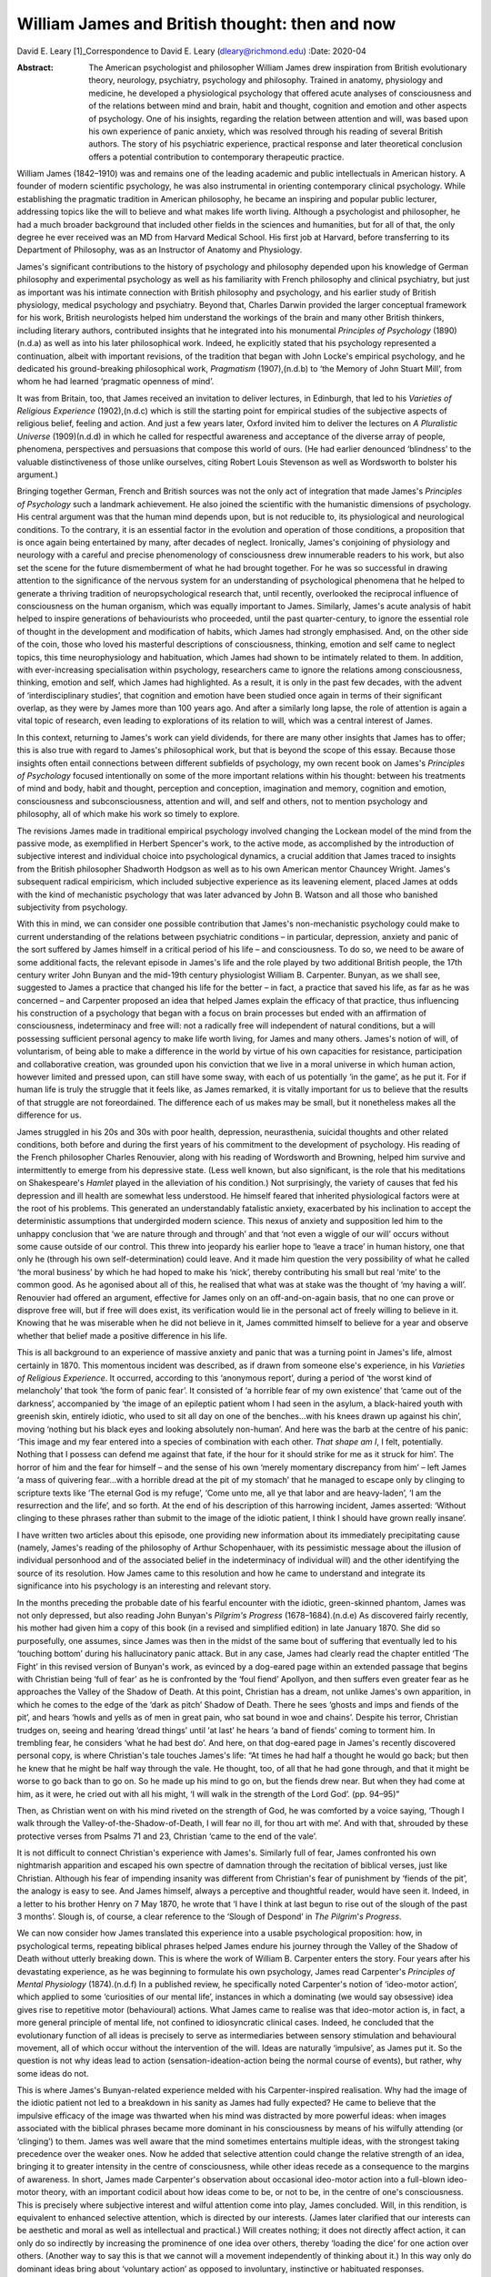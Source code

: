 ===============================================
William James and British thought: then and now
===============================================

David E. Leary [1]_Correspondence to David E. Leary
(dleary@richmond.edu)
:Date: 2020-04

:Abstract:
   The American psychologist and philosopher William James drew
   inspiration from British evolutionary theory, neurology, psychiatry,
   psychology and philosophy. Trained in anatomy, physiology and
   medicine, he developed a physiological psychology that offered acute
   analyses of consciousness and of the relations between mind and
   brain, habit and thought, cognition and emotion and other aspects of
   psychology. One of his insights, regarding the relation between
   attention and will, was based upon his own experience of panic
   anxiety, which was resolved through his reading of several British
   authors. The story of his psychiatric experience, practical response
   and later theoretical conclusion offers a potential contribution to
   contemporary therapeutic practice.


.. contents::
   :depth: 3
..

William James (1842–1910) was and remains one of the leading academic
and public intellectuals in American history. A founder of modern
scientific psychology, he was also instrumental in orienting
contemporary clinical psychology. While establishing the pragmatic
tradition in American philosophy, he became an inspiring and popular
public lecturer, addressing topics like the will to believe and what
makes life worth living. Although a psychologist and philosopher, he had
a much broader background that included other fields in the sciences and
humanities, but for all of that, the only degree he ever received was an
MD from Harvard Medical School. His first job at Harvard, before
transferring to its Department of Philosophy, was as an Instructor of
Anatomy and Physiology.

James's significant contributions to the history of psychology and
philosophy depended upon his knowledge of German philosophy and
experimental psychology as well as his familiarity with French
philosophy and clinical psychiatry, but just as important was his
intimate connection with British philosophy and psychology, and his
earlier study of British physiology, medical psychology and psychiatry.
Beyond that, Charles Darwin provided the larger conceptual framework for
his work, British neurologists helped him understand the workings of the
brain and many other British thinkers, including literary authors,
contributed insights that he integrated into his monumental *Principles
of Psychology* (1890)(n.d.a) as well as into his later philosophical
work. Indeed, he explicitly stated that his psychology represented a
continuation, albeit with important revisions, of the tradition that
began with John Locke's empirical psychology, and he dedicated his
ground-breaking philosophical work, *Pragmatism* (1907),(n.d.b) to ‘the
Memory of John Stuart Mill’, from whom he had learned ‘pragmatic
openness of mind’.

It was from Britain, too, that James received an invitation to deliver
lectures, in Edinburgh, that led to his *Varieties of Religious
Experience* (1902),(n.d.c) which is still the starting point for
empirical studies of the subjective aspects of religious belief, feeling
and action. And just a few years later, Oxford invited him to deliver
the lectures on *A Pluralistic Universe* (1909)(n.d.d) in which he
called for respectful awareness and acceptance of the diverse array of
people, phenomena, perspectives and persuasions that compose this world
of ours. (He had earlier denounced ‘blindness’ to the valuable
distinctiveness of those unlike ourselves, citing Robert Louis Stevenson
as well as Wordsworth to bolster his argument.)

Bringing together German, French and British sources was not the only
act of integration that made James's *Principles of Psychology* such a
landmark achievement. He also joined the scientific with the humanistic
dimensions of psychology. His central argument was that the human mind
depends upon, but is not reducible to, its physiological and
neurological conditions. To the contrary, it is an essential factor in
the evolution and operation of those conditions, a proposition that is
once again being entertained by many, after decades of neglect.
Ironically, James's conjoining of physiology and neurology with a
careful and precise phenomenology of consciousness drew innumerable
readers to his work, but also set the scene for the future dismemberment
of what he had brought together. For he was so successful in drawing
attention to the significance of the nervous system for an understanding
of psychological phenomena that he helped to generate a thriving
tradition of neuropsychological research that, until recently,
overlooked the reciprocal influence of consciousness on the human
organism, which was equally important to James. Similarly, James's acute
analysis of habit helped to inspire generations of behaviourists who
proceeded, until the past quarter-century, to ignore the essential role
of thought in the development and modification of habits, which James
had strongly emphasised. And, on the other side of the coin, those who
loved his masterful descriptions of consciousness, thinking, emotion and
self came to neglect topics, this time neurophysiology and habituation,
which James had shown to be intimately related to them. In addition,
with ever-increasing specialisation within psychology, researchers came
to ignore the relations among consciousness, thinking, emotion and self,
which James had highlighted. As a result, it is only in the past few
decades, with the advent of ‘interdisciplinary studies’, that cognition
and emotion have been studied once again in terms of their significant
overlap, as they were by James more than 100 years ago. And after a
similarly long lapse, the role of attention is again a vital topic of
research, even leading to explorations of its relation to will, which
was a central interest of James.

In this context, returning to James's work can yield dividends, for
there are many other insights that James has to offer; this is also true
with regard to James's philosophical work, but that is beyond the scope
of this essay. Because those insights often entail connections between
different subfields of psychology, my own recent book on James's
*Principles of Psychology* focused intentionally on some of the more
important relations within his thought: between his treatments of mind
and body, habit and thought, perception and conception, imagination and
memory, cognition and emotion, consciousness and subconsciousness,
attention and will, and self and others, not to mention psychology and
philosophy, all of which make his work so timely to explore.

The revisions James made in traditional empirical psychology involved
changing the Lockean model of the mind from the passive mode, as
exemplified in Herbert Spencer's work, to the active mode, as
accomplished by the introduction of subjective interest and individual
choice into psychological dynamics, a crucial addition that James traced
to insights from the British philosopher Shadworth Hodgson as well as to
his own American mentor Chauncey Wright. James's subsequent radical
empiricism, which included subjective experience as its leavening
element, placed James at odds with the kind of mechanistic psychology
that was later advanced by John B. Watson and all those who banished
subjectivity from psychology.

With this in mind, we can consider one possible contribution that
James's non-mechanistic psychology could make to current understanding
of the relations between psychiatric conditions – in particular,
depression, anxiety and panic of the sort suffered by James himself in a
critical period of his life – and consciousness. To do so, we need to be
aware of some additional facts, the relevant episode in James's life and
the role played by two additional British people, the 17th century
writer John Bunyan and the mid-19th century physiologist William B.
Carpenter. Bunyan, as we shall see, suggested to James a practice that
changed his life for the better – in fact, a practice that saved his
life, as far as he was concerned – and Carpenter proposed an idea that
helped James explain the efficacy of that practice, thus influencing his
construction of a psychology that began with a focus on brain processes
but ended with an affirmation of consciousness, indeterminacy and free
will: not a radically free will independent of natural conditions, but a
will possessing sufficient personal agency to make life worth living,
for James and many others. James's notion of will, of voluntarism, of
being able to make a difference in the world by virtue of his own
capacities for resistance, participation and collaborative creation, was
grounded upon his conviction that we live in a moral universe in which
human action, however limited and pressed upon, can still have some
sway, with each of us potentially ‘in the game’, as he put it. For if
human life is truly the struggle that it feels like, as James remarked,
it is vitally important for us to believe that the results of that
struggle are not foreordained. The difference each of us makes may be
small, but it nonetheless makes all the difference for us.

James struggled in his 20s and 30s with poor health, depression,
neurasthenia, suicidal thoughts and other related conditions, both
before and during the first years of his commitment to the development
of psychology. His reading of the French philosopher Charles Renouvier,
along with his reading of Wordsworth and Browning, helped him survive
and intermittently to emerge from his depressive state. (Less well
known, but also significant, is the role that his meditations on
Shakespeare's *Hamlet* played in the alleviation of his condition.) Not
surprisingly, the variety of causes that fed his depression and ill
health are somewhat less understood. He himself feared that inherited
physiological factors were at the root of his problems. This generated
an understandably fatalistic anxiety, exacerbated by his inclination to
accept the deterministic assumptions that undergirded modern science.
This nexus of anxiety and supposition led him to the unhappy conclusion
that ‘we are nature through and through’ and that ‘not even a wiggle of
our will’ occurs without some cause outside of our control. This threw
into jeopardy his earlier hope to ‘leave a trace’ in human history, one
that only he (through his own self-determination) could leave. And it
made him question the very possibility of what he called ‘the moral
business’ by which he had hoped to make his ‘nick’, thereby contributing
his small but real ‘mite’ to the common good. As he agonised about all
of this, he realised that what was at stake was the thought of ‘my
having a will’. Renouvier had offered an argument, effective for James
only on an off-and-on-again basis, that no one can prove or disprove
free will, but if free will does exist, its verification would lie in
the personal act of freely willing to believe in it. Knowing that he was
miserable when he did not believe in it, James committed himself to
believe for a year and observe whether that belief made a positive
difference in his life.

This is all background to an experience of massive anxiety and panic
that was a turning point in James's life, almost certainly in 1870. This
momentous incident was described, as if drawn from someone else's
experience, in his *Varieties of Religious Experience*. It occurred,
according to this ‘anonymous report’, during a period of ‘the worst kind
of melancholy’ that took ‘the form of panic fear’. It consisted of ‘a
horrible fear of my own existence’ that ‘came out of the darkness’,
accompanied by ‘the image of an epileptic patient whom I had seen in the
asylum, a black-haired youth with greenish skin, entirely idiotic, who
used to sit all day on one of the benches…with his knees drawn up
against his chin’, moving ‘nothing but his black eyes and looking
absolutely non-human’. And here was the barb at the centre of his panic:
‘This image and my fear entered into a species of combination with each
other. *That shape am I*, I felt, potentially. Nothing that I possess
can defend me against that fate, if the hour for it should strike for me
as it struck for him’. The horror of him and the fear for himself – and
the sense of his own ‘merely momentary discrepancy from him’ – left
James ‘a mass of quivering fear…with a horrible dread at the pit of my
stomach’ that he managed to escape only by clinging to scripture texts
like ‘The eternal God is my refuge’, ‘Come unto me, all ye that labor
and are heavy-laden’, ‘I am the resurrection and the life’, and so
forth. At the end of his description of this harrowing incident, James
asserted: ‘Without clinging to these phrases rather than submit to the
image of the idiotic patient, I think I should have grown really
insane’.

I have written two articles about this episode, one providing new
information about its immediately precipitating cause (namely, James's
reading of the philosophy of Arthur Schopenhauer, with its pessimistic
message about the illusion of individual personhood and of the
associated belief in the indeterminacy of individual will) and the other
identifying the source of its resolution. How James came to this
resolution and how he came to understand and integrate its significance
into his psychology is an interesting and relevant story.

In the months preceding the probable date of his fearful encounter with
the idiotic, green-skinned phantom, James was not only depressed, but
also reading John Bunyan's *Pilgrim's Progress* (1678–1684).(n.d.e) As
discovered fairly recently, his mother had given him a copy of this book
(in a revised and simplified edition) in late January 1870. She did so
purposefully, one assumes, since James was then in the midst of the same
bout of suffering that eventually led to his ‘touching bottom’ during
his hallucinatory panic attack. But in any case, James had clearly read
the chapter entitled ‘The Fight’ in this revised version of Bunyan's
work, as evinced by a dog-eared page within an extended passage that
begins with Christian being ‘full of fear’ as he is confronted by the
‘foul fiend’ Apollyon, and then suffers even greater fear as he
approaches the Valley of the Shadow of Death. At this point, Christian
has a dream, not unlike James's own apparition, in which he comes to the
edge of the ‘dark as pitch’ Shadow of Death. There he sees ‘ghosts and
imps and fiends of the pit’, and hears ‘howls and yells as of men in
great pain, who sat bound in woe and chains’. Despite his terror,
Christian trudges on, seeing and hearing ‘dread things’ until ‘at last’
he hears ‘a band of fiends’ coming to torment him. In trembling fear, he
considers ‘what he had best do’. And here, on that dog-eared page in
James's recently discovered personal copy, is where Christian's tale
touches James's life: “At times he had half a thought he would go back;
but then he knew that he might be half way through the vale. He thought,
too, of all that he had gone through, and that it might be worse to go
back than to go on. So he made up his mind to go on, but the fiends drew
near. But when they had come at him, as it were, he cried out with all
his might, ‘I will walk in the strength of the Lord God’. (pp. 94–95)”

Then, as Christian went on with his mind riveted on the strength of God,
he was comforted by a voice saying, ‘Though I walk through the
Valley-of-the-Shadow-of-Death, I will fear no ill, for thou art with
me’. And with that, shrouded by these protective verses from Psalms 71
and 23, Christian ‘came to the end of the vale’.

It is not difficult to connect Christian's experience with James's.
Similarly full of fear, James confronted his own nightmarish apparition
and escaped his own spectre of damnation through the recitation of
biblical verses, just like Christian. Although his fear of impending
insanity was different from Christian's fear of punishment by ‘fiends of
the pit’, the analogy is easy to see. And James himself, always a
perceptive and thoughtful reader, would have seen it. Indeed, in a
letter to his brother Henry on 7 May 1870, he wrote that ‘I have I think
at last begun to rise out of the slough of the past 3 months’. Slough
is, of course, a clear reference to the ‘Slough of Despond’ in *The
Pilgrim*'*s Progress*.

We can now consider how James translated this experience into a usable
psychological proposition: how, in psychological terms, repeating
biblical phrases helped James endure his journey through the Valley of
the Shadow of Death without utterly breaking down. This is where the
work of William B. Carpenter enters the story. Four years after his
devastating experience, as he was beginning to formulate his own
psychology, James read Carpenter's *Principles of Mental Physiology*
(1874).(n.d.f) In a published review, he specifically noted Carpenter's
notion of ‘ideo-motor action’, which applied to some ‘curiosities of our
mental life’, instances in which a dominating (we would say obsessive)
idea gives rise to repetitive motor (behavioural) actions. What James
came to realise was that ideo-motor action is, in fact, a more general
principle of mental life, not confined to idiosyncratic clinical cases.
Indeed, he concluded that the evolutionary function of all ideas is
precisely to serve as intermediaries between sensory stimulation and
behavioural movement, all of which occur without the intervention of the
will. Ideas are naturally ‘impulsive’, as James put it. So the question
is not why ideas lead to action (sensation-ideation-action being the
normal course of events), but rather, why some ideas do not.

This is where James's Bunyan-related experience melded with his
Carpenter-inspired realisation. Why had the image of the idiotic patient
not led to a breakdown in his sanity as James had fully expected? He
came to believe that the impulsive efficacy of the image was thwarted
when his mind was distracted by more powerful ideas: when images
associated with the biblical phrases became more dominant in his
consciousness by means of his wilfully attending (or ‘clinging’) to
them. James was well aware that the mind sometimes entertains multiple
ideas, with the strongest taking precedence over the weaker ones. Now he
added that selective attention could change the relative strength of an
idea, bringing it to greater intensity in the centre of consciousness,
while other ideas recede as a consequence to the margins of awareness.
In short, James made Carpenter's observation about occasional ideo-motor
action into a full-blown ideo-motor theory, with an important codicil
about how ideas come to be, or not to be, in the centre of one's
consciousness. This is precisely where subjective interest and wilful
attention come into play, James concluded. Will, in this rendition, is
equivalent to enhanced selective attention, which is directed by our
interests. (James later clarified that our interests can be aesthetic
and moral as well as intellectual and practical.) Will creates nothing;
it does not directly affect action, it can only do so indirectly by
increasing the prominence of one idea over others, thereby ‘loading the
dice’ for one action over others. (Another way to say this is that we
cannot will a movement independently of thinking about it.) In this way
only do dominant ideas bring about ‘voluntary action’ as opposed to
involuntary, instinctive or habituated responses.

This psychological explanation, giving a restricted yet significant role
to personal interest and selective attention, provides the essential
framework for James's chapter on ‘The Will’ in his *Principles of
Psychology*. In that chapter, he explains and defends his ideo-motor
theory and outlines ‘Five Types of Decision’ according to the
prominence, conflict or absence of competing ideas. He also discusses
extreme cases of ‘The Explosive Will,’ in which the impulsive power of
ideas is not sufficiently repressed by countervailing ideas, and ‘The
Obstructed Will,’ in which the repression of ideas is excessive.
Clearly, what James offered was primarily a phenomenological description
of the experience of will. Simple though it is, it bears consideration
as contemporary research re-opens the matter of selective attention and
its relation to will or willpower. The proof of its theoretical adequacy
will depend, of course, upon the accumulation of scientific evidence,
but its practical utility will be judged best by psychotherapeutic
outcomes. Can a focus on certain ideas or images facilitate behavioural
change, whether immediately or after repeated occurrence, whatever might
be going on ‘behind the scenes’ in terms of biochemical transformations
and neurological processes? Research on meditation suggests that it can.
What about therapeutic success? More should be made of this, especially
among those who typically emphasise biomedical factors in treatment
settings. More particularly, it might be useful to explore James's claim
that, although individuals cannot directly will a change in their
psychiatric condition, they can and should maintain a focus on the idea
of an alternative, keeping that idea forcefully in mind during the
course of whatever kind of therapy might be taking place. It cannot
hurt, and it might well prove to be beneficial. A good deal of research,
after all, has shown that the mind is much more powerful, in a variety
of ways, than was once assumed.

This is all reminiscent of Viktor Frankl's comment, very possibly made
with James's views in mind, that even when all other means of changing a
situation are blocked, as in a concentration camp or a severe
psychiatric condition, one can at least posit one's own attitude toward
what is happening in one's life.(n.d.g) That attitude, expressing a
firmly held idea or wish for another state of affairs, may well
contribute, along with other remedies, to a positive change. William
James, the grateful recipient of many British ideas, certainly thought
so.

Interested persons can find additional information about James and his
work, relevant to this essay, in
references(n.d.h)\ :sup:`,`\ (n.d.i)\ :sup:`,`\ (n.d.j)\ :sup:`,`\ (n.d.k).
The title of the last reference, ‘A moralist in an age of scientific
analysis and skepticism', is used to describe James, but it comes, in
fact, from James’s own description of the British novelist George Eliot,
indicating yet another link between James and British authors.

**David E. Leary** is University Professor Emeritus at the School of
Arts and Sciences, University of Richmond, USA.

.. container:: references csl-bib-body hanging-indent
   :name: refs

   .. container:: csl-entry
      :name: ref-ref1

      n.d.a.

   .. container:: csl-entry
      :name: ref-ref2

      n.d.b.

   .. container:: csl-entry
      :name: ref-ref3

      n.d.c.

   .. container:: csl-entry
      :name: ref-ref4

      n.d.d.

   .. container:: csl-entry
      :name: ref-ref5

      n.d.e.

   .. container:: csl-entry
      :name: ref-ref6

      n.d.f.

   .. container:: csl-entry
      :name: ref-ref7

      n.d.g.

   .. container:: csl-entry
      :name: ref-ref8

      n.d.h.

   .. container:: csl-entry
      :name: ref-ref9

      n.d.i.

   .. container:: csl-entry
      :name: ref-ref10

      n.d.j.

   .. container:: csl-entry
      :name: ref-ref11

      n.d.k.

.. [1]
   **Declaration of interest:** None.
